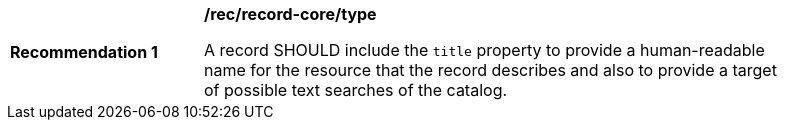 [[rec_record-core_title]]
[width="90%",cols="2,6a"]
|===
^|*Recommendation {counter:rec-id}* |*/rec/record-core/type*

A record SHOULD include the `title` property to provide a human-readable name for the resource that the record describes and also to provide a target of possible text searches of the catalog.
|===
